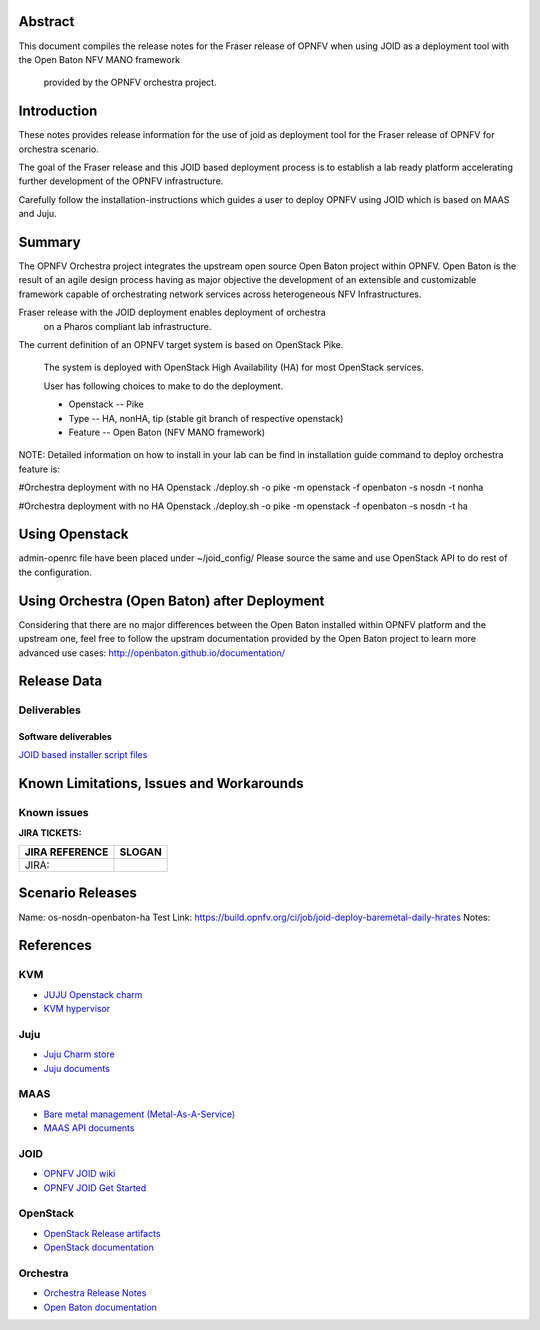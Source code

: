 .. This work is licensed under a Creative Commons Attribution 4.0 International License.
.. http://creativecommons.org/licenses/by/4.0
.. (c) <optionally add copywriters name>


Abstract
========

This document compiles the release notes for the Fraser release of
OPNFV when using JOID as a deployment tool with the Open Baton NFV MANO framework
 provided by the OPNFV orchestra project.

Introduction
============

These notes provides release information for the use of joid as deployment
tool for the Fraser release of OPNFV for orchestra
scenario.

The goal of the Fraser release and this JOID based deployment process is
to establish a lab ready platform accelerating further development
of the OPNFV infrastructure.

Carefully follow the installation-instructions which guides a user to deploy
OPNFV using JOID which is based on MAAS and Juju.

Summary
=======

The OPNFV Orchestra project integrates the upstream open source Open Baton project within OPNFV.
Open Baton is the result of an agile design process having as major objective the development
of an extensible and customizable framework capable of orchestrating network services across
heterogeneous NFV Infrastructures.

Fraser release with the JOID deployment enables deployment of orchestra
 on a Pharos compliant lab infrastructure.

The current definition of an OPNFV target system is based on OpenStack Pike.

    The system is deployed with OpenStack High Availability (HA) for most OpenStack services.

    User has following choices to make to do the deployment.

    - Openstack      -- Pike
    - Type           -- HA, nonHA, tip (stable git branch of respective openstack)
    - Feature        -- Open Baton (NFV MANO framework)

NOTE: Detailed information on how to install in your lab can be find in installation guide
command to deploy orchestra feature is:

#Orchestra deployment with no HA Openstack
./deploy.sh -o pike -m openstack -f openbaton -s nosdn -t nonha

#Orchestra deployment with no HA Openstack
./deploy.sh -o pike -m openstack -f openbaton -s nosdn -t ha


Using Openstack
===============

admin-openrc file have been placed under ~/joid_config/
Please source the same and use OpenStack API to do rest of the configuration.

Using Orchestra (Open Baton) after Deployment
=============================================

Considering that there are no major differences between the Open Baton installed within
OPNFV platform and the upstream one, feel free to follow the upstram documentation provided
by the Open Baton project to learn more advanced use cases: http://openbaton.github.io/documentation/

Release Data
============

+--------------------------------------+--------------------------------------+
| **Project**                          | JOID                                 |
|                                      |                                      |
+--------------------------------------+--------------------------------------+
| **Repo/tag**                         | gerrit.opnfv.org/gerrit/joid.git     |
|                                      | stable/hrates                     |
+--------------------------------------+--------------------------------------+
| **Release designation**              | Fraser release                       |
|                                      |                                      |
+--------------------------------------+--------------------------------------+
| **Release date**                     | April 27 2018                        |
|                                      |                                      |
+--------------------------------------+--------------------------------------+
| **Purpose of the delivery**          | Fraser release                       |
|                                      |                                      |
+--------------------------------------+--------------------------------------+

Deliverables
------------

Software deliverables
~~~~~~~~~~~~~~~~~~~~~
`JOID based installer script files <https://gerrit.opnfv.org/gerrit/gitweb?p=joid.git;a=summary>`_

Known Limitations, Issues and Workarounds
=========================================

Known issues
------------

**JIRA TICKETS:**

+--------------------------------------+--------------------------------------+
| **JIRA REFERENCE**                   | **SLOGAN**                           |
|                                      |                                      |
+--------------------------------------+--------------------------------------+
| JIRA:                                |                                      |
+--------------------------------------+--------------------------------------+


Scenario Releases
=================

Name:      os-nosdn-openbaton-ha
Test Link: https://build.opnfv.org/ci/job/joid-deploy-baremetal-daily-hrates
Notes:

References
==========
KVM
---
- `JUJU Openstack charm <https://jujucharms.com/openstack-telemetry/>`_
- `KVM hypervisor <https://help.ubuntu.com/community/KVM/Installation>`_

Juju
----
- `Juju Charm store <https://jujucharms.com/>`_
- `Juju documents <https://jujucharms.com/docs/stable/getting-started>`_

MAAS
----
- `Bare metal management (Metal-As-A-Service) <http://maas.io/get-started>`_
- `MAAS API documents <http://maas.ubuntu.com/docs/>`_

JOID
----
- `OPNFV JOID wiki <https://wiki.opnfv.org/joid>`_
- `OPNFV JOID Get Started <https://wiki.opnfv.org/display/joid/JOID+Get+Started>`_

OpenStack
---------
- `OpenStack  Release artifacts <http://www.openstack.org/software/pike>`_
- `OpenStack documentation <http://docs.openstack.org>`_

Orchestra
---------
- `Orchestra Release Notes <http://docs.opnfv.org/en/stable-hrates/submodules/orchestra/docs/release/release-notes/index.html#orchestra-releasenotes>`_
- `Open Baton documentation <http://openbaton.github.io/documentation/>`_

